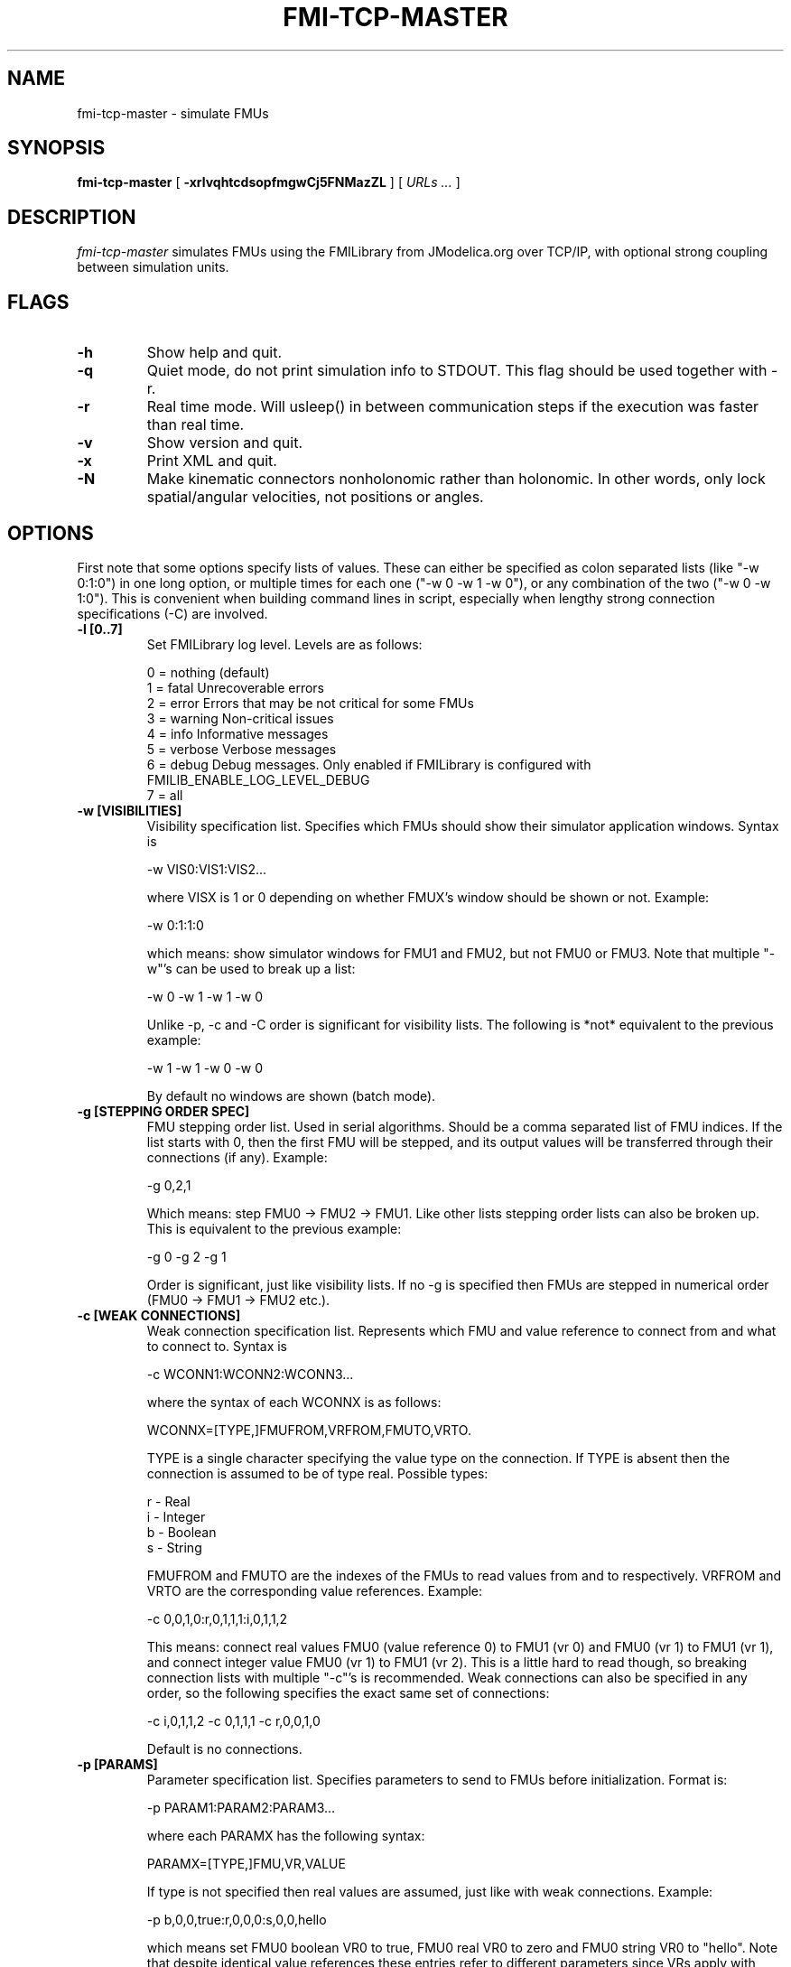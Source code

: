.TH FMI-TCP-MASTER 1 local
.SH NAME
fmi-tcp-master \- simulate FMUs
.SH SYNOPSIS
.ll +8
.B fmi-tcp-master
.RB [ " \-xrlvqhtcdsopfmgwCj5FNMazZL " ]
[
.I "URLs \&..."
]
.ll -8
.br
.SH DESCRIPTION
.I fmi-tcp-master
simulates FMUs using the FMILibrary from JModelica.org
over TCP/IP, with optional strong coupling between simulation units.
.SH FLAGS
.TP
.B \-h
Show help and quit.
.TP
.B \-q
Quiet mode, do not print simulation info to STDOUT. This flag should be used together with -r.
.TP
.B \-r
Real time mode. Will usleep() in between communication steps if the execution was faster than real time.
.TP
.B \-v
Show version and quit.
.TP
.B \-x
Print XML and quit.
.TP
.B \-N
Make kinematic connectors nonholonomic rather than holonomic.
In other words, only lock spatial/angular velocities, not positions or angles.
.SH OPTIONS
First note that some options specify lists of values.
These can either be specified as colon separated lists (like "-w 0:1:0") in one long option, or multiple times for each one ("-w 0 -w 1 -w 0"), or any combination of the two ("-w 0 -w 1:0").
This is convenient when building command lines in script, especially when lengthy strong connection specifications (-C) are involved. 
.TP
.B \-l [0..7]
Set FMILibrary log level. Levels are as follows:

    0 = nothing     (default)
    1 = fatal       Unrecoverable errors
    2 = error       Errors that may be not critical for some FMUs
    3 = warning     Non-critical issues
    4 = info        Informative messages
    5 = verbose     Verbose messages
    6 = debug       Debug messages. Only enabled if FMILibrary is configured with FMILIB_ENABLE_LOG_LEVEL_DEBUG
    7 = all

.TP
.B \-w [VISIBILITIES]
Visibility specification list. Specifies which FMUs should show their simulator application windows. Syntax is

    -w VIS0:VIS1:VIS2...

where VISX is 1 or 0 depending on whether FMUX's window should be shown or not.
Example:

    -w 0:1:1:0

which means: show simulator windows for FMU1 and FMU2, but not FMU0 or FMU3.
Note that multiple "-w"'s can be used to break up a list:

    -w 0 -w 1 -w 1 -w 0

Unlike -p, -c and -C order is significant for visibility lists. The following is *not* equivalent to the previous example:

    -w 1 -w 1 -w 0 -w 0

By default no windows are shown (batch mode).
.TP
.B \-g [STEPPING ORDER SPEC]
FMU stepping order list. Used in serial algorithms. Should be a comma separated list of FMU indices. If the list starts with 0, then the first FMU will be stepped, and its output values will be transferred through their connections (if any).
Example:

    -g 0,2,1

Which means: step FMU0 -> FMU2 -> FMU1.
Like other lists stepping order lists can also be broken up. This is equivalent to the previous example:

    -g 0 -g 2 -g 1

Order is significant, just like visibility lists. If no -g is specified then FMUs are stepped in numerical order (FMU0 -> FMU1 -> FMU2 etc.).
.TP
.B \-c [WEAK CONNECTIONS]
Weak connection specification list. Represents which FMU and value reference to connect from and what to connect to. Syntax is

    -c WCONN1:WCONN2:WCONN3...

where the syntax of each WCONNX is as follows:

    WCONNX=[TYPE,]FMUFROM,VRFROM,FMUTO,VRTO.

TYPE is a single character specifying the value type on the connection.
If TYPE is absent then the connection is assumed to be of type real.
Possible types:

    r - Real
    i - Integer
    b - Boolean
    s - String

FMUFROM and FMUTO are the indexes of the FMUs to read values from and to respectively.
VRFROM and VRTO are the corresponding value references. Example:

    -c 0,0,1,0:r,0,1,1,1:i,0,1,1,2

This means: connect real values FMU0 (value reference 0) to FMU1 (vr 0) and FMU0 (vr 1) to FMU1 (vr 1), and connect integer value FMU0 (vr 1) to FMU1 (vr 2).
This is a little hard to read though, so breaking connection lists with multiple "-c"'s is recommended.
Weak connections can also be specified in any order, so the following specifies the exact same set of connections:

    -c i,0,1,1,2 -c 0,1,1,1 -c r,0,0,1,0

Default is no connections.
.TP
.B \-p [PARAMS]
Parameter specification list. Specifies parameters to send to FMUs before initialization. Format is:

    -p PARAM1:PARAM2:PARAM3...

where each PARAMX has the following syntax:

    PARAMX=[TYPE,]FMU,VR,VALUE

If type is not specified then real values are assumed, just like with weak connections.
Example:

    -p b,0,0,true:r,0,0,0:s,0,0,hello

which means set FMU0 boolean VR0 to true, FMU0 real VR0 to zero and FMU0 string VR0 to "hello".
Note that despite identical value references these entries refer to different parameters since VRs apply with respect to a base type.
See -c option for a list of possible types (i, r, s, b).
Parameters can be specified in any order, and like all lists they can be broken up, so the following specifies the exact same set of parameters:

    -p s,0,0,hello -p b,0,0,true -p 0,0,0

Default is no parameters.
.TP
.B \-C [STRONG CONNECTIONS]
Strong coupling specification. Syntax is

    -C SCONN1:SCONN2:SCONN3...

where SCONNX has the following syntax:

    SCONNX=TYPE,FMU0,FMU1,[PARAMS]

FMU0 and FMU1 are the two sides of the strong coupling.
PARAMS depend on TYPE, and TYPE is the type of connection:

    [ball|lock]:
        PARAMS=pos0,acc0,force0,quat0,angAcc0,torque0,pos1,acc1,force1,quat1,angAcc1,torque1
        
        where posX/accX/forceX/angAccX/torqueX are VR triplets (X,Y,Z) and quatX are VR quadruplets (X,Y,Z,W), giving a total of (3+3+3+4+3+3) x 2 = 38 value references.

        The difference between "ball" and "lock" is that lock tries to lock the orientation of both connectors (ball only cares about position). 

    shaft:
        PARAMS=shaftAngle0,angularVelocity0,angularAcceleration0,torque0,shaftAngle1,angularVelocity1,angularAcceleration1,torque1

        The connection tries to keep both shaftAngles equal.

Examples:

    -C\ shaft,0,1,20,19,14,17,20,19,14,17

Meaning: Connect a shaft between FMU0 and FMU1, with VRs shaftAngle=20, angularVelocity=19, angularAcceleration=14 and torque=17 on both sides

    -C\ lock,0,1,0,1,2,3,4,5,6,7,8,9,10,11,12,13,14,15,16,17,18,0,1,2,3,4,5,6,7,8,9,10,11,12,13,14,15,16,17,18

Meaning: Create a lock constraints between FMU0 and FMU1 with VRs pos={0,1,2}, acc={3,4,5}, force={6,7,8}, quat={9,10,11,12}, angAcc={13,14,15} and torque={16,17,18} on both sides.

Note that like all lists you can concatenate the strong connection specifications with colon characters, but the result is hardly readable:

    -C\ shaft,0,1,20,19,14,17,20,19,14,17:lock,0,1,0,1,2,3,4,5,6,7,8,9,10,11,12,13,14,15,16,17,18,0,1,2,3,4,5,6,7,8,9,10,11,12,13,14,15,16,17,18:ball,1,2,0,1,2,3,4,5,6,7,8,9,10,11,12,13,14,15,16,17,18,0,1,2,3,4,5,6,7,8,9,10,11,12,13,14,15,16,17,18

Default is no strong connections. Specifying strong connections is incompatible with using the Gauss-Seidel stepper (-m gs).
.TP
.B \-j [JSON filename]
Connection configuration file. Used to automatically connect inputs/outputs with specified names, and to assign default values to inputs when no suitable output is found.
.TP
.B \-d [TIMESTEP]
Timestep size. Default is 0.1.
.TP
.B \-f [OUTFORMAT]
Output file format. Currently only "csv" is supported, and it is also the default.
.TP
.B \-m [METHOD]
Stepping method. Available methods are "jacobi" (Jacobi, parallel) and "gs" (Gauss-Seidel, serial). Default is "jacobi".
When strong coupling is used only "jacobi" is possible.
.TP
.B \-o [OUTFILE]
Result output file. Default is STDOUT.
.TP
.B \-s [SEPARATOR]
CSV separator character. Default is comma (,).
.TP
.B \-t [ENDTIME]
End simulation time in seconds. Default is 1.0.
.TP
.B \-5 [HDF5FILENAME]
Dump timing information to HDF5 file with given filename.
.TP
.B \-F [FIELDNAMEFILENAME]
Dump space separated output column names in file with given name, matching the columns in the CSV output.
This is useful for generating .ssv files for plotting with tikz.
.TP
.B \-M [COMPLIANCE]
Set compliance for kinematic solver (real value, default = 0.0).
.TP
.B \-a [ARGSFILENAME]
Add extra arguments parsed from file with given name, or stdin if filename is -.
This is useful for large systems where the total size of the connection specification exceeds the operating system's limit for program arguments (2 KiB of Windows).
The arguments in the file may be separated by anything std::ifstream::operator>>(std::string) considers a white space (space, newline, tab etc.).
The parsed tokens effectively replace the "-a [ARGSFILENAME]" in the list of arguments.
Recursive files are not allowed - if the argument file itself contains a "-a" token then the program stops.
Example:

    fmi-tcp-master -t 100 -a args -p 0,1,123

Contents of file args:

    -C shaft,0,1,0,1,2,3,0,1,2,3
    -C shaft,1,2,6,7,8,9,0,1,2,3
    -c 2,1,0,6

Resulting equivalent command line:

    fmi-tcp-master -t 100 -C shaft,0,1,0,1,2,3,0,1,2,3 -C shaft,1,2,6,7,8,9,0,1,2,3 -c 2,1,0,6 -p 0,1,123

stdin example producing the same command line (bash style here-document):

    fmi-tcp-master -t 100 -a - -p 0,1,123 << EOF
    -C shaft,0,1,0,1,2,3,0,1,2,3
    -C shaft,1,2,6,7,8,9,0,1,2,3
    -c 2,1,0,6
    EOF

.TP
.B \-z [command_port:results_port]
Set up ZMQ command (REQ/REP) and results (PUSH/PULL) ports.
Allows controlling master and PULLing results over ZMQ.
Messages are serialized using protobuf.
For more information, see src/master/control.proto.
.TP
.B \-Z
Start master in paused state.
Use ZMQ "unpause" command to start simulation.
Requires -z.
.TP
.B \-L
Solve algebraic loops in initialization mode.
.SH URLs
Each URL specifies the address and TCP port of an FMU. The syntax is:

    tcp://<address>:<port>

Examples:

    tcp://localhost:3000
    tcp://192.168.0.2:3000
 
.SH EXAMPLES
To run an FMU simulation from time 0 to 5 with timestep 0.01:
    fmi-tcp-master -t 5 -d 0.01 tcp://localhost:3000

To simulate two FMUs connected from the first output of the first FMU to the first input of the second:
    fmi-tcp-master -c 0,0,1,0 tcp://localhost:3000 tcp://localhost:3001

Simulating four strongly coupled spring systems for 100 s at 100 Hz and writing the result to a CSV file:

    fmi-tcp-master -t 100 -d 0.01\\
        -p 0,3,0 -p 0,0,0:0,6,1 -p 0,9,2 -p 1,0,1:1,6,2 -p 1,3,2 -p 1,9,2 -p 2,0,2:2,6,3 -p 2,3,2 -p 2,9,2 -p 3,0,3:3,6,4\\
        -C ball,0,1,6,16,16,8,16,16,10,16,16,16,16,16,16,16,16,16,16,16,16,0,16,16,2,16,16,4,16,16,16,16,16,16,16,16,16,16,16,16\\
        -C ball,1,2,6,16,16,8,16,16,10,16,16,16,16,16,16,16,16,16,16,16,16,0,16,16,2,16,16,4,16,16,16,16,16,16,16,16,16,16,16,16\\
        -C ball,2,3,6,16,16,8,16,16,10,16,16,16,16,16,16,16,16,16,16,16,16,0,16,16,2,16,16,4,16,16,16,16,16,16,16,16,16,16,16,16\\
        tcp://localhost:3000 tcp://localhost:3001 tcp://localhost:3002 tcp://localhost:3003 > results/output-N4-h0.01.csv

.SH "ABOUT"
The app was built by Stefan Hedman at UMIT Research Lab 2013. Large parts were rewritten by Tomas Härdin at UMIT Research Lab 2014.